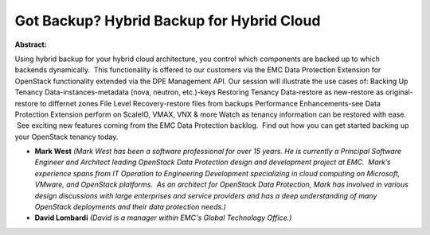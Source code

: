 Got Backup? Hybrid Backup for Hybrid Cloud
~~~~~~~~~~~~~~~~~~~~~~~~~~~~~~~~~~~~~~~~~~

**Abstract:**

Using hybrid backup for your hybrid cloud architecture, you control which components are backed up to which backends dynamically.  This functionality is offered to our customers via the EMC Data Protection Extension for OpenStack functionality extended via the DPE Management API. Our session will illustrate the use cases of: Backing Up Tenancy Data-instances-metadata (nova, neutron, etc.)-keys Restoring Tenancy Data-restore as new-restore as original-restore to differnet zones File Level Recovery-restore files from backups Performance Enhancements-see Data Protection Extension perform on ScaleIO, VMAX, VNX & more Watch as tenancy information can be restored with ease.  See exciting new features coming from the EMC Data Protection backlog.  Find out how you can get started backing up your OpenStack tenancy today.


* **Mark West** *(Mark West has been a software professional for over 15 years. He is currently a Principal Software Engineer and Architect leading OpenStack Data Protection design and development project at EMC.  Mark’s experience spans from IT Operation to Engineering Development specializing in cloud computing on Microsoft, VMware, and OpenStack platforms.  As an architect for OpenStack Data Protection, Mark has involved in various design discussions with large enterprises and service providers and has a deep understanding of many OpenStack deployments and their data protection needs.)*

* **David Lombardi** *(David is a manager within EMC's Global Technology Office.)*

